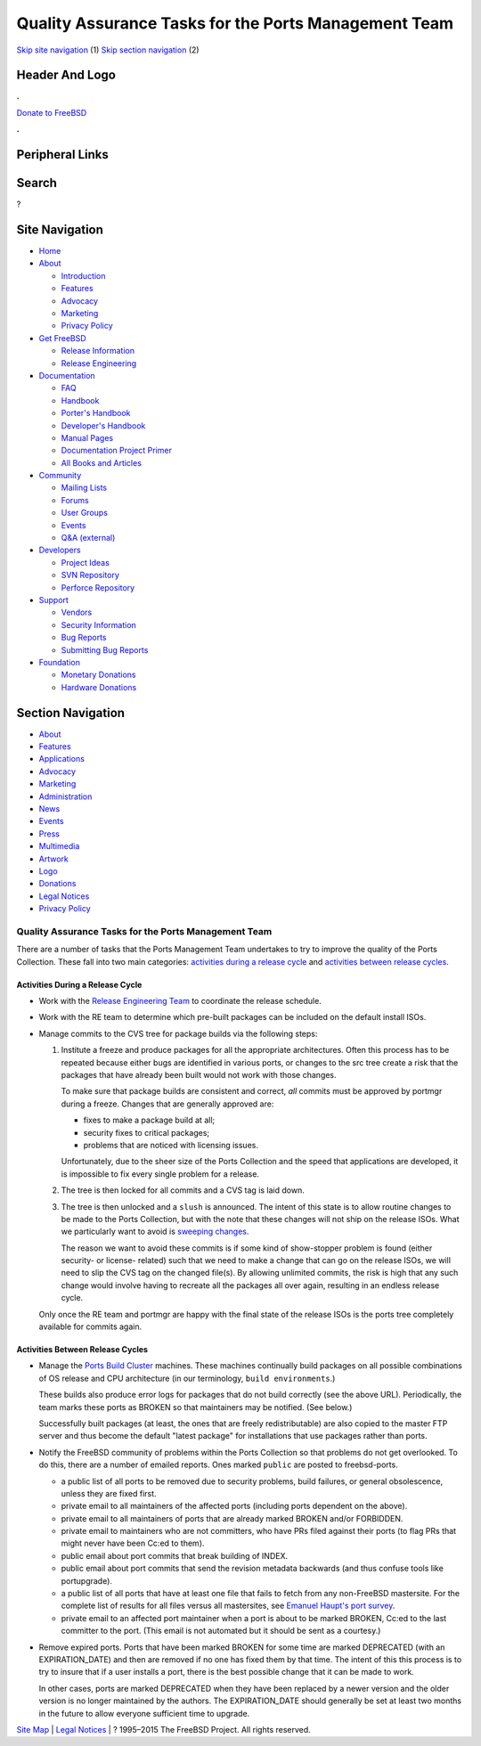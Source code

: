 =====================================================
Quality Assurance Tasks for the Ports Management Team
=====================================================

.. raw:: html

   <div id="containerwrap">

.. raw:: html

   <div id="container">

`Skip site navigation <#content>`__ (1) `Skip section
navigation <#contentwrap>`__ (2)

.. raw:: html

   <div id="headercontainer">

.. raw:: html

   <div id="header">

Header And Logo
---------------

.. raw:: html

   <div id="headerlogoleft">

|FreeBSD|

.. raw:: html

   </div>

.. raw:: html

   <div id="headerlogoright">

.. raw:: html

   <div class="frontdonateroundbox">

.. raw:: html

   <div class="frontdonatetop">

.. raw:: html

   <div>

**.**

.. raw:: html

   </div>

.. raw:: html

   </div>

.. raw:: html

   <div class="frontdonatecontent">

`Donate to FreeBSD <https://www.FreeBSDFoundation.org/donate/>`__

.. raw:: html

   </div>

.. raw:: html

   <div class="frontdonatebot">

.. raw:: html

   <div>

**.**

.. raw:: html

   </div>

.. raw:: html

   </div>

.. raw:: html

   </div>

Peripheral Links
----------------

.. raw:: html

   <div id="searchnav">

.. raw:: html

   </div>

.. raw:: html

   <div id="search">

Search
------

?

.. raw:: html

   </div>

.. raw:: html

   </div>

.. raw:: html

   </div>

Site Navigation
---------------

.. raw:: html

   <div id="menu">

-  `Home <../>`__

-  `About <../about.html>`__

   -  `Introduction <../projects/newbies.html>`__
   -  `Features <../features.html>`__
   -  `Advocacy <../advocacy/>`__
   -  `Marketing <../marketing/>`__
   -  `Privacy Policy <../privacy.html>`__

-  `Get FreeBSD <../where.html>`__

   -  `Release Information <../releases/>`__
   -  `Release Engineering <../releng/>`__

-  `Documentation <../docs.html>`__

   -  `FAQ <../doc/en_US.ISO8859-1/books/faq/>`__
   -  `Handbook <../doc/en_US.ISO8859-1/books/handbook/>`__
   -  `Porter's
      Handbook <../doc/en_US.ISO8859-1/books/porters-handbook>`__
   -  `Developer's
      Handbook <../doc/en_US.ISO8859-1/books/developers-handbook>`__
   -  `Manual Pages <//www.FreeBSD.org/cgi/man.cgi>`__
   -  `Documentation Project
      Primer <../doc/en_US.ISO8859-1/books/fdp-primer>`__
   -  `All Books and Articles <../docs/books.html>`__

-  `Community <../community.html>`__

   -  `Mailing Lists <../community/mailinglists.html>`__
   -  `Forums <https://forums.FreeBSD.org>`__
   -  `User Groups <../usergroups.html>`__
   -  `Events <../events/events.html>`__
   -  `Q&A
      (external) <http://serverfault.com/questions/tagged/freebsd>`__

-  `Developers <../projects/index.html>`__

   -  `Project Ideas <https://wiki.FreeBSD.org/IdeasPage>`__
   -  `SVN Repository <https://svnweb.FreeBSD.org>`__
   -  `Perforce Repository <http://p4web.FreeBSD.org>`__

-  `Support <../support.html>`__

   -  `Vendors <../commercial/commercial.html>`__
   -  `Security Information <../security/>`__
   -  `Bug Reports <https://bugs.FreeBSD.org/search/>`__
   -  `Submitting Bug Reports <https://www.FreeBSD.org/support.html>`__

-  `Foundation <https://www.freebsdfoundation.org/>`__

   -  `Monetary Donations <https://www.freebsdfoundation.org/donate/>`__
   -  `Hardware Donations <../donations/>`__

.. raw:: html

   </div>

.. raw:: html

   </div>

.. raw:: html

   <div id="content">

.. raw:: html

   <div id="sidewrap">

.. raw:: html

   <div id="sidenav">

Section Navigation
------------------

-  `About <../about.html>`__
-  `Features <../features.html>`__
-  `Applications <../applications.html>`__
-  `Advocacy <../advocacy/>`__
-  `Marketing <../marketing/>`__
-  `Administration <../administration.html>`__
-  `News <../news/newsflash.html>`__
-  `Events <../events/events.html>`__
-  `Press <../news/press.html>`__
-  `Multimedia <../multimedia/multimedia.html>`__
-  `Artwork <../art.html>`__
-  `Logo <../logo.html>`__
-  `Donations <../donations/>`__
-  `Legal Notices <../copyright/>`__
-  `Privacy Policy <../privacy.html>`__

.. raw:: html

   </div>

.. raw:: html

   </div>

.. raw:: html

   <div id="contentwrap">

Quality Assurance Tasks for the Ports Management Team
=====================================================

There are a number of tasks that the Ports Management Team undertakes to
try to improve the quality of the Ports Collection. These fall into two
main categories: `activities during a release
cycle <#qa-before-release>`__ and `activities between release
cycles <#qa-between-releases>`__.

Activities During a Release Cycle
~~~~~~~~~~~~~~~~~~~~~~~~~~~~~~~~~

-  Work with the `Release Engineering Team <../releng/index.html>`__ to
   coordinate the release schedule.

-  Work with the RE team to determine which pre-built packages can be
   included on the default install ISOs.

-  Manage commits to the CVS tree for package builds via the following
   steps:

   #. Institute a freeze and produce packages for all the appropriate
      architectures. Often this process has to be repeated because
      either bugs are identified in various ports, or changes to the src
      tree create a risk that the packages that have already been built
      would not work with those changes.

      To make sure that package builds are consistent and correct, *all*
      commits must be approved by portmgr during a freeze. Changes that
      are generally approved are:

      -  fixes to make a package build at all;

      -  security fixes to critical packages;

      -  problems that are noticed with licensing issues.

      Unfortunately, due to the sheer size of the Ports Collection and
      the speed that applications are developed, it is impossible to fix
      every single problem for a release.

   #. The tree is then locked for all commits and a CVS tag is laid
      down.

   #. The tree is then unlocked and a ``slush`` is announced. The intent
      of this state is to allow routine changes to be made to the Ports
      Collection, but with the note that these changes will not ship on
      the release ISOs. What we particularly want to avoid is `sweeping
      changes <implementation.html#sweeping_changes>`__.

      The reason we want to avoid these commits is if some kind of
      show-stopper problem is found (either security- or license-
      related) such that we need to make a change that can go on the
      release ISOs, we will need to slip the CVS tag on the changed
      file(s). By allowing unlimited commits, the risk is high that any
      such change would involve having to recreate all the packages all
      over again, resulting in an endless release cycle.

   Only once the RE team and portmgr are happy with the final state of
   the release ISOs is the ports tree completely available for commits
   again.

Activities Between Release Cycles
~~~~~~~~~~~~~~~~~~~~~~~~~~~~~~~~~

-  Manage the `Ports Build Cluster <http://pointyhat.FreeBSD.org>`__
   machines. These machines continually build packages on all possible
   combinations of OS release and CPU architecture (in our terminology,
   ``build environments``.)

   These builds also produce error logs for packages that do not build
   correctly (see the above URL). Periodically, the team marks these
   ports as BROKEN so that maintainers may be notified. (See below.)

   Successfully built packages (at least, the ones that are freely
   redistributable) are also copied to the master FTP server and thus
   become the default "latest package" for installations that use
   packages rather than ports.

-  Notify the FreeBSD community of problems within the Ports Collection
   so that problems do not get overlooked. To do this, there are a
   number of emailed reports. Ones marked ``public`` are posted to
   freebsd-ports.

   -  a public list of all ports to be removed due to security problems,
      build failures, or general obsolescence, unless they are fixed
      first.

   -  private email to all maintainers of the affected ports (including
      ports dependent on the above).

   -  private email to all maintainers of ports that are already marked
      BROKEN and/or FORBIDDEN.

   -  private email to maintainers who are not committers, who have PRs
      filed against their ports (to flag PRs that might never have been
      Cc:ed to them).

   -  public email about port commits that break building of INDEX.

   -  public email about port commits that send the revision metadata
      backwards (and thus confuse tools like portupgrade).

   -  a public list of all ports that have at least one file that fails
      to fetch from any non-FreeBSD mastersite. For the complete list of
      results for all files versus all mastersites, see `Emanuel Haupt's
      port survey <http://people.freebsd.org/~ehaupt/distilator/>`__.

   -  private email to an affected port maintainer when a port is about
      to be marked BROKEN, Cc:ed to the last committer to the port.
      (This email is not automated but it should be sent as a courtesy.)

-  Remove expired ports. Ports that have been marked BROKEN for some
   time are marked DEPRECATED (with an EXPIRATION\_DATE) and then are
   removed if no one has fixed them by that time. The intent of this
   this process is to try to insure that if a user installs a port,
   there is the best possible change that it can be made to work.

   In other cases, ports are marked DEPRECATED when they have been
   replaced by a newer version and the older version is no longer
   maintained by the authors. The EXPIRATION\_DATE should generally be
   set at least two months in the future to allow everyone sufficient
   time to upgrade.

.. raw:: html

   </div>

.. raw:: html

   </div>

.. raw:: html

   <div id="footer">

`Site Map <../search/index-site.html>`__ \| `Legal
Notices <../copyright/>`__ \| ? 1995–2015 The FreeBSD Project. All
rights reserved.

.. raw:: html

   </div>

.. raw:: html

   </div>

.. raw:: html

   </div>

.. |FreeBSD| image:: ../layout/images/logo-red.png
   :target: ..
